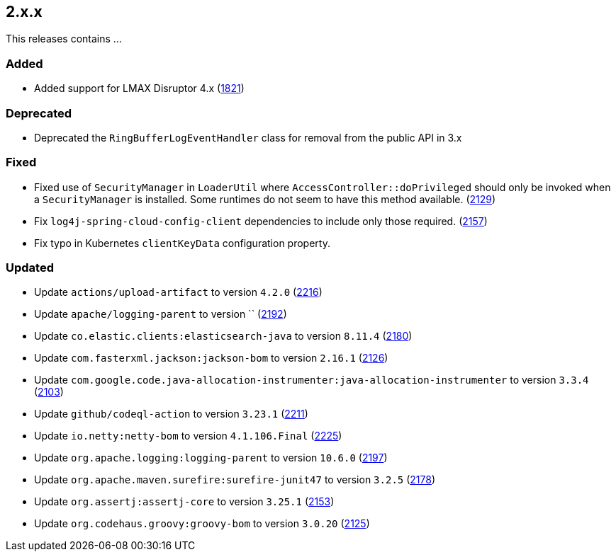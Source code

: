 ////
    Licensed to the Apache Software Foundation (ASF) under one or more
    contributor license agreements.  See the NOTICE file distributed with
    this work for additional information regarding copyright ownership.
    The ASF licenses this file to You under the Apache License, Version 2.0
    (the "License"); you may not use this file except in compliance with
    the License.  You may obtain a copy of the License at

         https://www.apache.org/licenses/LICENSE-2.0

    Unless required by applicable law or agreed to in writing, software
    distributed under the License is distributed on an "AS IS" BASIS,
    WITHOUT WARRANTIES OR CONDITIONS OF ANY KIND, either express or implied.
    See the License for the specific language governing permissions and
    limitations under the License.
////

[#release-notes-2-x-x]
== 2.x.x



This releases contains ...


[#release-notes-2-x-x-added]
=== Added

* Added support for LMAX Disruptor 4.x (https://github.com/apache/logging-log4j2/issues/1821[1821])

[#release-notes-2-x-x-deprecated]
=== Deprecated

* Deprecated the `RingBufferLogEventHandler` class for removal from the public API in 3.x

[#release-notes-2-x-x-fixed]
=== Fixed

* Fixed use of `SecurityManager` in `LoaderUtil` where `AccessController::doPrivileged` should only be invoked when a `SecurityManager` is installed. Some runtimes do not seem to have this method available. (https://github.com/apache/logging-log4j2/issues/2129[2129])
* Fix `log4j-spring-cloud-config-client` dependencies to include only those required. (https://github.com/apache/logging-log4j2/pull/2157[2157])
* Fix typo in Kubernetes `clientKeyData` configuration property.

[#release-notes-2-x-x-updated]
=== Updated

* Update `actions/upload-artifact` to version `4.2.0` (https://github.com/apache/logging-log4j2/pull/2216[2216])
* Update `apache/logging-parent` to version `` (https://github.com/apache/logging-log4j2/pull/2192[2192])
* Update `co.elastic.clients:elasticsearch-java` to version `8.11.4` (https://github.com/apache/logging-log4j2/pull/2180[2180])
* Update `com.fasterxml.jackson:jackson-bom` to version `2.16.1` (https://github.com/apache/logging-log4j2/pull/2126[2126])
* Update `com.google.code.java-allocation-instrumenter:java-allocation-instrumenter` to version `3.3.4` (https://github.com/apache/logging-log4j2/pull/2103[2103])
* Update `github/codeql-action` to version `3.23.1` (https://github.com/apache/logging-log4j2/pull/2211[2211])
* Update `io.netty:netty-bom` to version `4.1.106.Final` (https://github.com/apache/logging-log4j2/pull/2225[2225])
* Update `org.apache.logging:logging-parent` to version `10.6.0` (https://github.com/apache/logging-log4j2/pull/2197[2197])
* Update `org.apache.maven.surefire:surefire-junit47` to version `3.2.5` (https://github.com/apache/logging-log4j2/pull/2178[2178])
* Update `org.assertj:assertj-core` to version `3.25.1` (https://github.com/apache/logging-log4j2/pull/2153[2153])
* Update `org.codehaus.groovy:groovy-bom` to version `3.0.20` (https://github.com/apache/logging-log4j2/pull/2125[2125])
